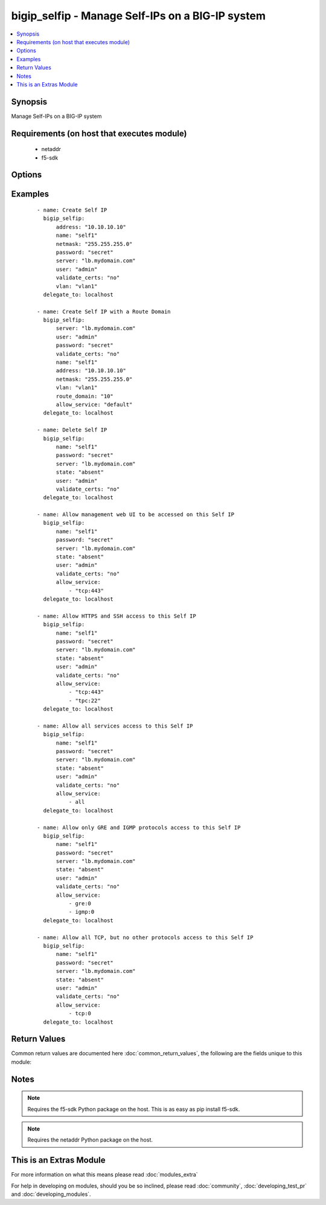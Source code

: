 .. _bigip_selfip:


bigip_selfip - Manage Self-IPs on a BIG-IP system
+++++++++++++++++++++++++++++++++++++++++++++++++

.. versionadded:: 2.2


.. contents::
   :local:
   :depth: 1


Synopsis
--------

Manage Self-IPs on a BIG-IP system


Requirements (on host that executes module)
-------------------------------------------

  * netaddr
  * f5-sdk


Options
-------

.. raw:: html

    <table border=1 cellpadding=4>
    <tr>
    <th class="head">parameter</th>
    <th class="head">required</th>
    <th class="head">default</th>
    <th class="head">choices</th>
    <th class="head">comments</th>
    </tr>
            <tr>
    <td>address<br/><div style="font-size: small;"></div></td>
    <td>no</td>
    <td></td>
        <td><ul></ul></td>
        <td><div>The IP addresses for the new self IP. This value is ignored upon update as addresses themselves cannot be changed after they are created.</div></td></tr>
            <tr>
    <td>allow_service<br/><div style="font-size: small;"></div></td>
    <td>no</td>
    <td></td>
        <td><ul></ul></td>
        <td><div>Configure port lockdown for the Self IP. By default, the Self IP has a "default deny" policy. This can be changed to allow TCP and UDP ports as well as specific protocols. This list should contain <code>protocol</code>:<code>port</code> values.</div></td></tr>
            <tr>
    <td>name<br/><div style="font-size: small;"></div></td>
    <td>yes</td>
    <td>Value of C(address)</td>
        <td><ul></ul></td>
        <td><div>The self IP to create.</div></td></tr>
            <tr>
    <td>netmask<br/><div style="font-size: small;"></div></td>
    <td>yes</td>
    <td></td>
        <td><ul></ul></td>
        <td><div>The netmasks for the self IP.</div></td></tr>
            <tr>
    <td>password<br/><div style="font-size: small;"></div></td>
    <td>yes</td>
    <td></td>
        <td><ul></ul></td>
        <td><div>The password for the user account used to connect to the BIG-IP.</div></td></tr>
            <tr>
    <td>route_domain<br/><div style="font-size: small;"> (added in 2.3)</div></td>
    <td>no</td>
    <td>none</td>
        <td><ul></ul></td>
        <td><div>The route domain id of the system. If none, id of the route domain will be "0" (default route domain)</div></td></tr>
            <tr>
    <td>server<br/><div style="font-size: small;"></div></td>
    <td>yes</td>
    <td></td>
        <td><ul></ul></td>
        <td><div>The BIG-IP host.</div></td></tr>
            <tr>
    <td>server_port<br/><div style="font-size: small;"> (added in 2.2)</div></td>
    <td>no</td>
    <td>443</td>
        <td><ul></ul></td>
        <td><div>The BIG-IP server port.</div></td></tr>
            <tr>
    <td>state<br/><div style="font-size: small;"></div></td>
    <td>no</td>
    <td>present</td>
        <td><ul><li>absent</li><li>present</li></ul></td>
        <td><div>The state of the variable on the system. When <code>present</code>, guarantees that the Self-IP exists with the provided attributes. When <code>absent</code>, removes the Self-IP from the system.</div></td></tr>
            <tr>
    <td>traffic_group<br/><div style="font-size: small;"></div></td>
    <td>no</td>
    <td></td>
        <td><ul></ul></td>
        <td><div>The traffic group for the self IP addresses in an active-active, redundant load balancer configuration.</div></td></tr>
            <tr>
    <td>user<br/><div style="font-size: small;"></div></td>
    <td>yes</td>
    <td></td>
        <td><ul></ul></td>
        <td><div>The username to connect to the BIG-IP with. This user must have administrative privileges on the device.</div></td></tr>
            <tr>
    <td>validate_certs<br/><div style="font-size: small;"> (added in 2.0)</div></td>
    <td>no</td>
    <td>True</td>
        <td><ul><li>True</li><li>False</li></ul></td>
        <td><div>If <code>no</code>, SSL certificates will not be validated. This should only be used on personally controlled sites using self-signed certificates.</div></td></tr>
            <tr>
    <td>vlan<br/><div style="font-size: small;"></div></td>
    <td>yes</td>
    <td></td>
        <td><ul></ul></td>
        <td><div>The VLAN that the new self IPs will be on.</div></td></tr>
        </table>
    </br>



Examples
--------

 ::

    - name: Create Self IP
      bigip_selfip:
          address: "10.10.10.10"
          name: "self1"
          netmask: "255.255.255.0"
          password: "secret"
          server: "lb.mydomain.com"
          user: "admin"
          validate_certs: "no"
          vlan: "vlan1"
      delegate_to: localhost
    
    - name: Create Self IP with a Route Domain
      bigip_selfip:
          server: "lb.mydomain.com"
          user: "admin"
          password: "secret"
          validate_certs: "no"
          name: "self1"
          address: "10.10.10.10"
          netmask: "255.255.255.0"
          vlan: "vlan1"
          route_domain: "10"
          allow_service: "default"
      delegate_to: localhost
    
    - name: Delete Self IP
      bigip_selfip:
          name: "self1"
          password: "secret"
          server: "lb.mydomain.com"
          state: "absent"
          user: "admin"
          validate_certs: "no"
      delegate_to: localhost
    
    - name: Allow management web UI to be accessed on this Self IP
      bigip_selfip:
          name: "self1"
          password: "secret"
          server: "lb.mydomain.com"
          state: "absent"
          user: "admin"
          validate_certs: "no"
          allow_service:
              - "tcp:443"
      delegate_to: localhost
    
    - name: Allow HTTPS and SSH access to this Self IP
      bigip_selfip:
          name: "self1"
          password: "secret"
          server: "lb.mydomain.com"
          state: "absent"
          user: "admin"
          validate_certs: "no"
          allow_service:
              - "tcp:443"
              - "tpc:22"
      delegate_to: localhost
    
    - name: Allow all services access to this Self IP
      bigip_selfip:
          name: "self1"
          password: "secret"
          server: "lb.mydomain.com"
          state: "absent"
          user: "admin"
          validate_certs: "no"
          allow_service:
              - all
      delegate_to: localhost
    
    - name: Allow only GRE and IGMP protocols access to this Self IP
      bigip_selfip:
          name: "self1"
          password: "secret"
          server: "lb.mydomain.com"
          state: "absent"
          user: "admin"
          validate_certs: "no"
          allow_service:
              - gre:0
              - igmp:0
      delegate_to: localhost
    
    - name: Allow all TCP, but no other protocols access to this Self IP
      bigip_selfip:
          name: "self1"
          password: "secret"
          server: "lb.mydomain.com"
          state: "absent"
          user: "admin"
          validate_certs: "no"
          allow_service:
              - tcp:0
      delegate_to: localhost

Return Values
-------------

Common return values are documented here :doc:`common_return_values`, the following are the fields unique to this module:

.. raw:: html

    <table border=1 cellpadding=4>
    <tr>
    <th class="head">name</th>
    <th class="head">description</th>
    <th class="head">returned</th>
    <th class="head">type</th>
    <th class="head">sample</th>
    </tr>

        <tr>
        <td> netmask </td>
        <td> The netmask of the Self IP </td>
        <td align=center> ['changed', 'created'] </td>
        <td align=center> string </td>
        <td align=center> 255.255.255.0 </td>
    </tr>
            <tr>
        <td> name </td>
        <td> The name of the Self IP </td>
        <td align=center> ['created', 'changed', 'deleted'] </td>
        <td align=center> string </td>
        <td align=center> self1 </td>
    </tr>
            <tr>
        <td> address </td>
        <td> The address for the Self IP </td>
        <td align=center> created </td>
        <td align=center> string </td>
        <td align=center> 192.0.2.10 </td>
    </tr>
            <tr>
        <td> traffic_group </td>
        <td> The traffic group that the Self IP is a member of </td>
        <td align=center>  </td>
        <td align=center> string </td>
        <td align=center> traffic-group-local-only </td>
    </tr>
            <tr>
        <td> vlan </td>
        <td> The VLAN set on the Self IP </td>
        <td align=center>  </td>
        <td align=center> string </td>
        <td align=center> vlan1 </td>
    </tr>
            <tr>
        <td> allow_service </td>
        <td> Services that allowed via this Self IP </td>
        <td align=center> changed </td>
        <td align=center> list </td>
        <td align=center> ['igmp:0', 'tcp:22', 'udp:53'] </td>
    </tr>
        
    </table>
    </br></br>

Notes
-----

.. note:: Requires the f5-sdk Python package on the host. This is as easy as pip install f5-sdk.
.. note:: Requires the netaddr Python package on the host.


    
This is an Extras Module
------------------------

For more information on what this means please read :doc:`modules_extra`

    
For help in developing on modules, should you be so inclined, please read :doc:`community`, :doc:`developing_test_pr` and :doc:`developing_modules`.

